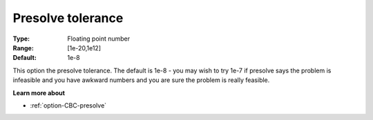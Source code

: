 .. _option-CBC-presolve_tolerance:


Presolve tolerance
==================



:Type:	Floating point number	
:Range:	[1e-20,1e12]	
:Default:	1e-8	



This option the presolve tolerance. The default is 1e-8 - you may wish to try 1e-7 if presolve says the problem is infeasible and you have awkward numbers and you are sure the problem is really feasible.



**Learn more about** 

*	:ref:`option-CBC-presolve`  
